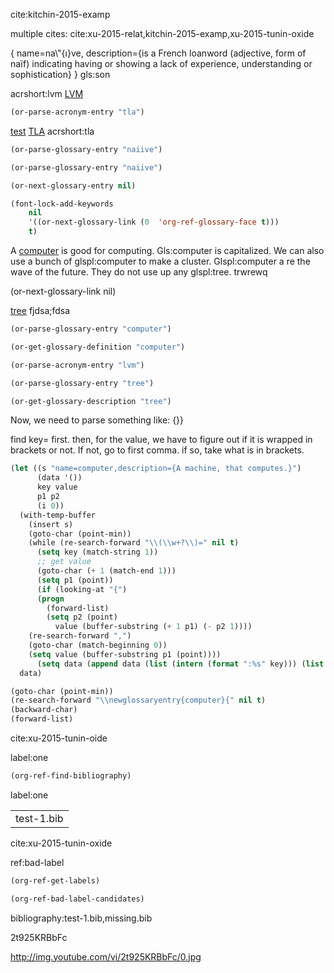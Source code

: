 cite:kitchin-2015-examp

multiple cites: cite:xu-2015-relat,kitchin-2015-examp,xu-2015-tunin-oxide
#+latex_header: \usepackage{glossaries}
#+latex_header: \makeglossaries

#+latex_header: \newglossaryentry{computer}{name=computer,description={A machine, that computes}}
#+latex_header_extra: \newglossaryentry{tree}{name=tree,description=a big plant}
#+latex_header: \newacronym{lvm}{LVM}{Logical Volume Manager}
#+latex_header: \newglossaryentry{naiive}
#+latex_header: {
#+latex_header:   name=na\"{\i}ve,
#+latex_header:   description={is a French loanword (adjective, form of naïf)
#+latex_header:                indicating having or showing a lack of experience,
#+latex_header:                understanding or sophistication}
#+latex_header: }
#+latex_header_extra: \newacronym{tla}{TLA}{Three Letter Acronym}

#+latex_header_extra: \newglossaryentry{son}{name={son},description={male}}

#+latex_header_extra: \newglossaryentry{test}{name={test},description={a test}}


\newglossaryentry{naiive}
{
  name=na\"{\i}ve,
  description={is a French loanword (adjective, form of naïf)
               indicating having or showing a lack of experience,
               understanding or sophistication}
}
gls:son

acrshort:lvm [[acrshort:lvm][LVM]]


#+BEGIN_SRC emacs-lisp
(or-parse-acronym-entry "tla")
#+END_SRC

#+RESULTS:
| :abbrv | TLA | :full | Three Letter Acronym |

   [[gls:naiive][test]]   [[acrshort:tla][TLA]]  acrshort:tla

#+BEGIN_SRC emacs-lisp
(or-parse-glossary-entry "naiive")
#+END_SRC

#+RESULTS:
| :name | na\"{\i}ve, | :description | is a French loanword (adjective, form of naïf) indicating having or showing a lack of experience, understanding \} \{or sophistication |

#+BEGIN_SRC emacs-lisp
(or-parse-glossary-entry "naiive")
#+END_SRC

#+RESULTS:
| :name | na\"{\i}ve, | :description | is a French loanword (adjective, form of naïf)\n#+latex_header:                indicating having or showing a lack of experience,\n#+latex_header:                understanding or sophisticatio |

#+BEGIN_SRC emacs-lisp
(or-next-glossary-entry nil)

(font-lock-add-keywords
    nil
    '((or-next-glossary-link (0  'org-ref-glossary-face t)))
    t)
#+END_SRC

A  [[gls:computer][computer]]  is good  for computing. Gls:computer is capitalized. We can also use a bunch of glspl:computer to make a cluster. Glspl:computer a re the wave of the future. They do not use up any glspl:tree. trwrewq

(or-next-glossary-link nil)

 [[gls:tree][tree]]            fjdsa;fdsa

\printglossaries

#+BEGIN_SRC emacs-lisp
(or-parse-glossary-entry "computer")
#+END_SRC

#+RESULTS:
| :name | computer, | :description | A machine, that computes |

#+BEGIN_SRC emacs-lisp
(or-get-glossary-definition "computer")
#+END_SRC

#+RESULTS:

#+BEGIN_SRC emacs-lisp
(or-parse-acronym-entry "lvm")
#+END_SRC
#+RESULTS:
| t | ((<?[-+_.~a-zA-Z][-+_.~:a-zA-Z0-9]*@[-.a-zA-Z0-9]+>? (0 (quote (face ((:background gray80 :underline t)) keymap (keymap (13 lambda nil (interactive) (clickable-email-hydra/body)) (mouse-1 lambda nil (interactive) (clickable-email-hydra/body))) button-lock t email-address t mouse-face button-lock-mouse-face help-echo click to send mu4e email rear-nonsticky t)) append)) (\(?:^\ | \<\)@\([-a-zA-Z0-9_:]?\)\> (0 (quote (face ((:background SlateGray1) (:underline t)) keymap (keymap (mouse-1 lambda nil (interactive) (let ((s (get-surrounding-text-with-property (quote twitter)))) (string-match twitter-re s) (put-text-property (match-beginning 1) (match-end 1) (quote twitter-handle) (match-string-no-properties 1 s))) (twitter/body))) button-lock t twitter t mouse-face button-lock-mouse-face help-echo (lambda (window object pos) (interactive) (save-excursion (goto-char pos) (get-most-recent-tweet (substring-no-properties (get-surrounding-text-with-property (quote twitter)) 1)))) rear-nonsticky t)) append)) (match-next-keybinding 1 font-lock-constant-face) (match-next-emacs-command 1 font-lock-constant-face) (org-font-lock-hook) (^\(\**\)\(\* \)\(.*\) (1 (org-get-level-face 1)) (2 (org-get-level-face 2)) (3 (org-get-level-face 3))) (^[ \n]*\(\( | \ | \+-[-+]\).*\S-\) (1 (quote org-table) t)) (^[ \n]* | \(?:.*? | \)? *\(:?=[^ | \n]*\) (1 (quote org-formula) t)) (^[ \n]* | *\([#*]\) * | (1 (quote org-formula) t)) (^[ \n]* | \( *\([$!_^/]\) * | .*\) | (1 (quote org-formula) t)) ( | *\(<[lrc]?[0-9]*>\) (1 (quote org-formula) t)) (^[ \n]*:\(PROPERTIES\ | CLOCK\ | LOGBOOK\ | RESULTS\):[ \n]*$ (0 (quote org-special-keyword) t)) (^[ \n]*:END: (0 (quote org-special-keyword) t)) (^\(?4:[ \n]*\)\(?1::\(?2:.*?\):\)\(?:\(?3:$\)\ | [ \n]+\(?3:.*?\)\)\(?5:[ \n]*\)$ (1 (quote org-special-keyword) t) (3 (quote org-property-value) t)) (org-activate-tags (1 (quote org-tag) prepend)) (org-activate-angle-links (0 (quote org-link) t)) (org-activate-plain-links (0 (quote org-link) t)) (org-activate-bracket-links (0 (quote org-link) t)) (org-activate-target-links (0 (quote org-link) t)) (org-activate-dates (0 (quote org-date) t)) (org-activate-footnote-links) (<<<?\([^<>\n\n]+\)>>>? (0 (quote org-target) t)) (^&?%%(.*\ | <%%([^>\n]*?> (0 (quote org-sexp-date) t)) ({{{.+}}} (0 (quote org-macro) t)) (org-hide-wide-columns (0 nil append)) (^\(\*+\)\(?: +\(TODO\ | DONE\ | CANCELLED\ | NEW\ | TODO\ | INCOMPLETE\ | READY\ | ASSIGNED\ | COMPLETED\ | DONE\ | SHORTLIST\ | NOTSUITABLE\ | SENIOR\)\)\(?: +\(.*?\)\)?[ \n]*$ (2 (org-get-todo-face 2) t)) (org-font-lock-add-priority-faces) (org-font-lock-add-tag-faces) (\<DEADLINE: (0 (quote org-special-keyword) t)) (\<SCHEDULED: (0 (quote org-special-keyword) t)) (\<CLOSED: (0 (quote org-special-keyword) t)) (\<CLOCK: (0 (quote org-special-keyword) t)) (org-do-emphasis-faces) (^[ \n]*\(?:[-+*]\ | [0-9]+[.)]\)[ \n]+\(?:\[@\(?:start:\)?[0-9]+\][ \n]*\)?\(\[[- X]\]\) 1 (quote org-checkbox) prepend) (\[\([0-9]*%\)\]\ | \[\([0-9]*\)/\([0-9]*\)\] (0 (org-get-checkbox-statistics-face) t)) (^[ \n]*[-+*][ \n]+\(.*?[ \n]+::\)\([ \n]+\ | $\) 1 (quote org-list-dt) prepend) (^\*+ \(.*:ARCHIVE:.*\) (1 (quote org-archived) prepend)) (org-do-latex-and-related) (org-fontify-entities) (org-raise-scripts) (org-activate-code (1 (quote org-code) t)) (^\(\*+\)\(?: +\(COMMENT\ | QUOTE\)\)\(?: +\(.*?\)\)?[ \n]*$ (2 (quote org-special-keyword) t)) (org-fontify-meta-lines-and-blocks) (:\(B_[a-z]+\ | BMCOL\): 1 (quote org-beamer-tag) prepend) (whitespace-point--flush-used) (\(\n+\) 1 whitespace-tab t) (whitespace-trailing-regexp 1 whitespace-trailing t) (\( +\)\(\n+\) 1 whitespace-space-before-tab t) (^\n*\(\( \{8\}\)+\)[^\n\n] 1 whitespace-indentation t) (\n+\(\( \{8\}\)+\) 1 whitespace-space-after-tab t) (org-ref-match-next-cite-link (0 (quote org-ref-cite-face) t)) (\*+  0 (` (face org-link mouse-face highlight keymap (, org-mouse-map))) (quote prepend)) (^[ \n]*\([-+*]\ | [0-9]+[.)]\) + (1 (` (face org-link keymap (, org-mouse-map) mouse-face highlight)) (quote prepend))) (^[ \n]*\([-+*]\ | [0-9]+[.)]\) +\(\[[ X]\]\) (2 (` (face bold keymap (, org-mouse-map) mouse-face highlight)) t)) (\(eq\)?ref:\([a-zA-Z0-9-_:]+,?\)+ (0 (quote org-ref-ref-face) prepend)) (label:\([a-zA-Z0-9-_:]+,?\)+ (0 (quote org-ref-label-face) prepend)) (\(cite\ | nocite\ | citet\ | citet\*\ | citep\ | citep\*\ | citealt\ | citealt\*\ | citealp\ | citealp\*\ | citenum\ | citetext\ | citeauthor\ | citeauthor\*\ | citeyear\ | citeyear\*\ | Citet\ | Citep\ | Citealt\ | Citealp\ | Citeauthor\ | Cite\ | parencite\ | Parencite\ | footcite\ | footcitetext\ | textcite\ | Textcite\ | smartcite\ | Smartcite\ | cite\*\ | parencite\*\ | supercite\ | autocite\ | Autocite\ | autocite\*\ | Autocite\*\ | Citeauthor\*\ | citetitle\ | citetitle\*\ | citedate\ | citedate\*\ | citeurl\ | fullcite\ | footfullcite\ | notecite\ | Notecite\ | pnotecite\ | Pnotecite\ | fnotecite\ | cites\ | Cites\ | parencites\ | Parencites\ | footcites\ | footcitetexts\ | smartcites\ | Smartcites\ | textcites\ | Textcites\ | supercites\ | autocites\ | Autocites\ | bibentry\):\([a-zA-Z0-9-_:\./]+,?\)+ (0 (quote org-ref-cite-face) prepend)) (or-next-glossary-link (0 (quote org-ref-glossary-face) t))) | (<?[-+_.~a-zA-Z][-+_.~:a-zA-Z0-9]*@[-.a-zA-Z0-9]+>? (0 (quote (face ((:background gray80 :underline t)) keymap (keymap (13 lambda nil (interactive) (clickable-email-hydra/body)) (mouse-1 lambda nil (interactive) (clickable-email-hydra/body))) button-lock t email-address t mouse-face button-lock-mouse-face help-echo click to send mu4e email rear-nonsticky t)) append)) | (\(?:^\ | \<\)@\([-a-zA-Z0-9_:]?\)\> (0 (quote (face ((:background SlateGray1) (:underline t)) keymap (keymap (mouse-1 lambda nil (interactive) (let ((s (get-surrounding-text-with-property (quote twitter)))) (string-match twitter-re s) (put-text-property (match-beginning 1) (match-end 1) (quote twitter-handle) (match-string-no-properties 1 s))) (twitter/body))) button-lock t twitter t mouse-face button-lock-mouse-face help-echo (lambda (window object pos) (interactive) (save-excursion (goto-char pos) (get-most-recent-tweet (substring-no-properties (get-surrounding-text-with-property (quote twitter)) 1)))) rear-nonsticky t)) append)) | (match-next-keybinding (1 font-lock-constant-face)) | (match-next-emacs-command (1 font-lock-constant-face)) | (org-font-lock-hook (0 nil)) | (^\(\**\)\(\* \)\(.*\) (1 (org-get-level-face 1)) (2 (org-get-level-face 2)) (3 (org-get-level-face 3))) | (^[ \n]*\(\( | \ | \+-[-+]\).*\S-\) (1 (quote org-table) t)) | (^[ \n]* | \(?:.*? | \)? *\(:?=[^ | \n]*\) (1 (quote org-formula) t)) | (^[ \n]* | *\([#*]\) * | (1 (quote org-formula) t)) | (^[ \n]* | \( *\([$!_^/]\) * | .*\) | (1 (quote org-formula) t)) | ( | *\(<[lrc]?[0-9]*>\) (1 (quote org-formula) t)) | (^[ \n]*:\(PROPERTIES\ | CLOCK\ | LOGBOOK\ | RESULTS\):[ \n]*$ (0 (quote org-special-keyword) t)) | (^[ \n]*:END: (0 (quote org-special-keyword) t)) | (^\(?4:[ \n]*\)\(?1::\(?2:.*?\):\)\(?:\(?3:$\)\ | [ \n]+\(?3:.*?\)\)\(?5:[ \n]*\)$ (1 (quote org-special-keyword) t) (3 (quote org-property-value) t)) | (org-activate-tags (1 (quote org-tag) prepend)) | (org-activate-angle-links (0 (quote org-link) t)) | (org-activate-plain-links (0 (quote org-link) t)) | (org-activate-bracket-links (0 (quote org-link) t)) | (org-activate-target-links (0 (quote org-link) t)) | (org-activate-dates (0 (quote org-date) t)) | (org-activate-footnote-links (0 nil)) | (<<<?\([^<>\n\n]+\)>>>? (0 (quote org-target) t)) | (^&?%%(.*\ | <%%([^>\n]*?> (0 (quote org-sexp-date) t)) | ({{{.+}}} (0 (quote org-macro) t)) | (org-hide-wide-columns (0 nil append)) | (^\(\*+\)\(?: +\(TODO\ | DONE\ | CANCELLED\ | NEW\ | TODO\ | INCOMPLETE\ | READY\ | ASSIGNED\ | COMPLETED\ | DONE\ | SHORTLIST\ | NOTSUITABLE\ | SENIOR\)\)\(?: +\(.*?\)\)?[ \n]*$ (2 (org-get-todo-face 2) t)) | (org-font-lock-add-priority-faces (0 nil)) | (org-font-lock-add-tag-faces (0 nil)) | (\<DEADLINE: (0 (quote org-special-keyword) t)) | (\<SCHEDULED: (0 (quote org-special-keyword) t)) | (\<CLOSED: (0 (quote org-special-keyword) t)) | (\<CLOCK: (0 (quote org-special-keyword) t)) | (org-do-emphasis-faces (0 nil)) | (^[ \n]*\(?:[-+*]\ | [0-9]+[.)]\)[ \n]+\(?:\[@\(?:start:\)?[0-9]+\][ \n]*\)?\(\[[- X]\]\) (1 (quote org-checkbox) prepend)) | (\[\([0-9]*%\)\]\ | \[\([0-9]*\)/\([0-9]*\)\] (0 (org-get-checkbox-statistics-face) t)) | (^[ \n]*[-+*][ \n]+\(.*?[ \n]+::\)\([ \n]+\ | $\) (1 (quote org-list-dt) prepend)) | (^\*+ \(.*:ARCHIVE:.*\) (1 (quote org-archived) prepend)) | (org-do-latex-and-related (0 nil)) | (org-fontify-entities (0 nil)) | (org-raise-scripts (0 nil)) | (org-activate-code (1 (quote org-code) t)) | (^\(\*+\)\(?: +\(COMMENT\ | QUOTE\)\)\(?: +\(.*?\)\)?[ \n]*$ (2 (quote org-special-keyword) t)) | (org-fontify-meta-lines-and-blocks (0 nil)) | (:\(B_[a-z]+\ | BMCOL\): (1 (quote org-beamer-tag) prepend)) | (whitespace-point--flush-used (0 nil)) | (\(\n+\) (1 whitespace-tab t)) | (whitespace-trailing-regexp (1 whitespace-trailing t)) | (\( +\)\(\n+\) (1 whitespace-space-before-tab t)) | (^\n*\(\( \{8\}\)+\)[^\n\n] (1 whitespace-indentation t)) | (\n+\(\( \{8\}\)+\) (1 whitespace-space-after-tab t)) | (org-ref-match-next-cite-link (0 (quote org-ref-cite-face) t)) | (\*+  (0 (` (face org-link mouse-face highlight keymap (, org-mouse-map))) (quote prepend))) | (^[ \n]*\([-+*]\ | [0-9]+[.)]\) + (1 (` (face org-link keymap (, org-mouse-map) mouse-face highlight)) (quote prepend))) | (^[ \n]*\([-+*]\ | [0-9]+[.)]\) +\(\[[ X]\]\) (2 (` (face bold keymap (, org-mouse-map) mouse-face highlight)) t)) | (\(eq\)?ref:\([a-zA-Z0-9-_:]+,?\)+ (0 (quote org-ref-ref-face) prepend)) | (label:\([a-zA-Z0-9-_:]+,?\)+ (0 (quote org-ref-label-face) prepend)) | (\(cite\ | nocite\ | citet\ | citet\*\ | citep\ | citep\*\ | citealt\ | citealt\*\ | citealp\ | citealp\*\ | citenum\ | citetext\ | citeauthor\ | citeauthor\*\ | citeyear\ | citeyear\*\ | Citet\ | Citep\ | Citealt\ | Citealp\ | Citeauthor\ | Cite\ | parencite\ | Parencite\ | footcite\ | footcitetext\ | textcite\ | Textcite\ | smartcite\ | Smartcite\ | cite\*\ | parencite\*\ | supercite\ | autocite\ | Autocite\ | autocite\*\ | Autocite\*\ | Citeauthor\*\ | citetitle\ | citetitle\*\ | citedate\ | citedate\*\ | citeurl\ | fullcite\ | footfullcite\ | notecite\ | Notecite\ | pnotecite\ | Pnotecite\ | fnotecite\ | cites\ | Cites\ | parencites\ | Parencites\ | footcites\ | footcitetexts\ | smartcites\ | Smartcites\ | textcites\ | Textcites\ | supercites\ | autocites\ | Autocites\ | bibentry\):\([a-zA-Z0-9-_:\./]+,?\)+ (0 (quote org-ref-cite-face) prepend)) | (or-next-glossary-link (0 (quote org-ref-glossary-face) t)) |

#+BEGIN_SRC emacs-lisp
(or-parse-glossary-entry "tree")
#+END_SRC

#+RESULTS:
| :name | tree, | :description | a big plant |

#+BEGIN_SRC emacs-lisp
(or-get-glossary-description "tree")
#+END_SRC

#+RESULTS:
: a big plant

Now, we need to parse something like:
{}}

find key= first. then, for the value, we have to figure out if it is wrapped in brackets or not. If not, go to first comma. if so, take what is in brackets.

#+BEGIN_SRC emacs-lisp
(let ((s "name=computer,description={A machine, that computes.}")
      (data '())
      key value
      p1 p2
      (i 0))
  (with-temp-buffer
    (insert s)
    (goto-char (point-min))
    (while (re-search-forward "\\(\\w+?\\)=" nil t)
      (setq key (match-string 1))
      ;; get value
      (goto-char (+ 1 (match-end 1)))
      (setq p1 (point))
      (if (looking-at "{")
	  (progn
	    (forward-list)
	    (setq p2 (point)
		  value (buffer-substring (+ 1 p1) (- p2 1))))
	(re-search-forward ",")
	(goto-char (match-beginning 0))
	(setq value (buffer-substring p1 (point))))
      (setq data (append data (list (intern (format ":%s" key))) (list value)))))
  data)
#+END_SRC

#+RESULTS:
| :name | computer | :description | A machine, that computes. |


#+BEGIN_SRC emacs-lisp
(goto-char (point-min))
(re-search-forward "\\newglossaryentry{computer}{" nil t)
(backward-char)
(forward-list)
#+END_SRC

#+RESULTS:
: 255

 cite:xu-2015-tunin-oide

label:one

#+BEGIN_SRC emacs-lisp
(org-ref-find-bibliography)
#+END_SRC

label:one

#+RESULTS:
| test-1.bib |

cite:xu-2015-tunin-oxide

ref:bad-label

#+BEGIN_SRC emacs-lisp
(org-ref-get-labels)
#+END_SRC

#+RESULTS:
| one | one |

#+BEGIN_SRC emacs-lisp
(org-ref-bad-label-candidates)
#+END_SRC

#+RESULTS:

bibliography:test-1.bib,missing.bib


2t925KRBbFc

http://img.youtube.com/vi/2t925KRBbFc/0.jpg
